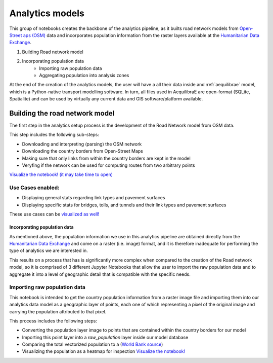 .. _build_analytics_model:

Analytics models
================

This group of notebooks creates the backbone of the analytics pipeline, as it
builts road network models from `Open-Street aps (OSM)
<https://www.openstreetmap.org/>`_ data and incorporates population information
from the raster layers available at the  `Humanitarian Data Exchange
<https://data.humdata.org/>`_.

1. Building Road network model
2. Incorporating population data
    * Importing raw population data
    * Aggregating population into analysis zones

At the end of the creation of the analytics models, the user will have a
all their data inside and :ref:`aequilibrae` model, which is a Python-native
transport modelling software. In turn, all files used in AequilibraE are
open-format (SQLite, Spatialite) and can be used by virtually any current data
and GIS software/platform available.

Building the road network model
_______________________________

The first step in the analytics setup process is the development of the Road
Network model from OSM data.

This step includes the following sub-steps:

* Downloading and interpreting (parsing) the OSM network
* Downloading the country borders from Open-Street Maps
* Making sure that only links from within the country borders are kept in the
  model
* Veryfing if the network can be used for computing routes from two arbitrary
  points

`Visualize the notebook! (it may take time to open)
<https://nbviewer.org/github/pedrocamargo/road_analytics/blob/main/notebooks/1.1_Build_model_from_OSM.ipynb>`_


Use Cases enabled:
~~~~~~~~~~~~~~~~~~

* Displaying general stats regarding link types and pavement surfaces

* Displaying specific stats for bridges, tolls, and tunnels and their link types
  and pavement surfaces

These use cases can be `visualized as well!
<https://nbviewer.org/github/pedrocamargo/road_analytics/blob/main/notebooks/use_cases/1.Descriptive_analytics.ipynb>`_

Incorporating population data
-----------------------------
As mentioned above, the population information we use in this analytics pipeline
are obtained directly from the `Humanitarian Data Exchange
<https://data.humdata.org/>`_ and come on a raster (i.e. image) format, and it
is therefore inadequate for performing the type of analytics we are interested
in.

This results on a process that has is significantly more complex when compared
to the creation of the Road network model, so it is comprised of 3 different
Jupyter Notebooks that allow the user to import the raw population data and to
aggregate it into a level of geographic detail that is compatible with the
specific needs.

Importing raw population data
~~~~~~~~~~~~~~~~~~~~~~~~~~~~~

This notebook is intended to get the country population information from a
raster image file and importing them into our analytics data model as a
geographic layer of points, each one of which representing a pixel of the
original image and carrying the population attributed to that pixel.

This process includes the following steps:

* Converting the population layer image to points that are contained within
  the country borders for our model
* Importing this point layer into a *raw_population* layer inside our model
  database
* Comparing the total vectorized population to a (`World Bank source
  <https://data.worldbank.org/indicator/SP.POP.TOTL>`_)
* Visualizing the population as a heatmap for inspection `Visualize the
  notebook! <https://nbviewer.org/github/pedrocamargo/road_analytics/blob/main/notebooks/1.2.1_Vectorizing_population.ipynb>`_




